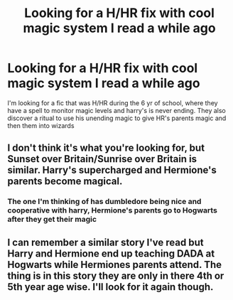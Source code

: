 #+TITLE: Looking for a H/HR fix with cool magic system I read a while ago

* Looking for a H/HR fix with cool magic system I read a while ago
:PROPERTIES:
:Author: tylernemeth
:Score: 3
:DateUnix: 1382627053.0
:DateShort: 2013-Oct-24
:END:
I'm looking for a fic that was H/HR during the 6 yr of school, where they have a spell to monitor magic levels and harry's is never ending. They also discover a ritual to use his unending magic to give HR's parents magic and then them into wizards


** I don't think it's what you're looking for, but Sunset over Britain/Sunrise over Britain is similar. Harry's supercharged and Hermione's parents become magical.
:PROPERTIES:
:Author: denarii
:Score: 1
:DateUnix: 1382633970.0
:DateShort: 2013-Oct-24
:END:

*** The one I'm thinking of has dumbledore being nice and cooperative with harry, Hermione's parents go to Hogwarts after they get their magic
:PROPERTIES:
:Author: tylernemeth
:Score: 1
:DateUnix: 1382638319.0
:DateShort: 2013-Oct-24
:END:


** I can remember a similar story I've read but Harry and Hermione end up teaching DADA at Hogwarts while Hermiones parents attend. The thing is in this story they are only in there 4th or 5th year age wise. I'll look for it again though.
:PROPERTIES:
:Author: Civilwardude265
:Score: 1
:DateUnix: 1384130250.0
:DateShort: 2013-Nov-11
:END:
